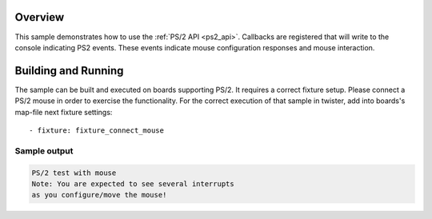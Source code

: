.. zephyr:code-sample:: ps2
   :name: PS/2 interface
   :relevant-api: ps2_interface

   Communicate with a PS/2 mouse.

Overview
********

This sample demonstrates how to use the :ref:`PS/2 API <ps2_api>`.
Callbacks are registered that will write to the console indicating PS2 events.
These events indicate mouse configuration responses and mouse interaction.

Building and Running
********************

The sample can be built and executed on boards supporting PS/2.
It requires a correct fixture setup. Please connect a PS/2 mouse in order to
exercise the functionality.
For the correct execution of that sample in twister, add into boards's
map-file next fixture settings::

      - fixture: fixture_connect_mouse

Sample output
=============

.. code-block:: console

   PS/2 test with mouse
   Note: You are expected to see several interrupts
   as you configure/move the mouse!
